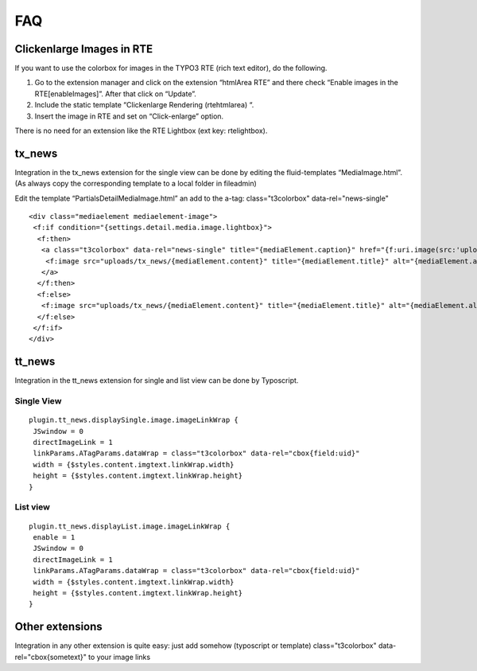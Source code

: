 ﻿

.. ==================================================
.. FOR YOUR INFORMATION
.. --------------------------------------------------
.. -*- coding: utf-8 -*- with BOM.

.. ==================================================
.. DEFINE SOME TEXTROLES
.. --------------------------------------------------
.. role::   underline
.. role::   typoscript(code)
.. role::   ts(typoscript)
   :class:  typoscript
.. role::   php(code)


FAQ
---


Clickenlarge Images in RTE
^^^^^^^^^^^^^^^^^^^^^^^^^^

If you want to use the colorbox for images in the TYPO3 RTE (rich text
editor), do the following.

#. Go to the extension manager and click on the extension “htmlArea RTE”
   and there check “Enable images in the RTE[enableImages]”. After that
   click on “Update”.

#. Include the static template “Clickenlarge Rendering (rtehtmlarea) “.

#. Insert the image in RTE and set on “Click-enlarge” option.

There is no need for an extension like the RTE Lightbox (ext key:
rtelightbox).


tx\_news
^^^^^^^^

Integration in the tx\_news extension for the single view can be done
by editing the fluid-templates “MediaImage.html”. (As always copy the corresponding template to a local folder in fileadmin)

Edit the template “Partials\Detail\MediaImage.html” an add to the
a-tag: class="t3colorbox" data-rel="news-single"

::

   <div class="mediaelement mediaelement-image">
    <f:if condition="{settings.detail.media.image.lightbox}">
     <f:then>
      <a class="t3colorbox" data-rel="news-single" title="{mediaElement.caption}" href="{f:uri.image(src:'uploads/tx_news/{mediaElement.content}' maxWidth:'800')}">
       <f:image src="uploads/tx_news/{mediaElement.content}" title="{mediaElement.title}" alt="{mediaElement.alt}" maxWidth="{settings.detail.media.image.maxWidth}" />
      </a>
     </f:then>
     <f:else>
      <f:image src="uploads/tx_news/{mediaElement.content}" title="{mediaElement.title}" alt="{mediaElement.alt}" maxWidth="{settings.detail.media.image.maxWidth}" />
     </f:else>
    </f:if>
   </div>

tt\_news
^^^^^^^^

Integration in the tt\_news extension for single and list view can be done by Typoscript.


Single View
"""""""""""

::

   plugin.tt_news.displaySingle.image.imageLinkWrap {
    JSwindow = 0
    directImageLink = 1
    linkParams.ATagParams.dataWrap = class="t3colorbox" data-rel="cbox{field:uid}"
    width = {$styles.content.imgtext.linkWrap.width}
    height = {$styles.content.imgtext.linkWrap.height}
   }


List view
"""""""""

::

   plugin.tt_news.displayList.image.imageLinkWrap {
    enable = 1
    JSwindow = 0
    directImageLink = 1
    linkParams.ATagParams.dataWrap = class="t3colorbox" data-rel="cbox{field:uid}"
    width = {$styles.content.imgtext.linkWrap.width}
    height = {$styles.content.imgtext.linkWrap.height}
   }

Other extensions
^^^^^^^^^^^^^^^^

Integration in any other extension is quite easy: just add somehow (typoscript or template) 
class="t3colorbox" data-rel="cbox{sometext}"
to your image links
